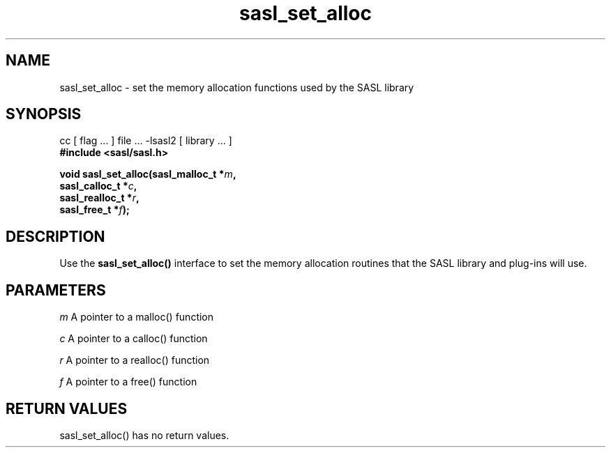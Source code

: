 '\" te
.\" Copyright (C) 1998-2003, Carnegie Mellon Univeristy.  All Rights Reserved.
.\" Portions Copyright (C) 2003, Sun Microsystems, Inc. All Rights Reserved
.TH sasl_set_alloc 3sasl "22 Oct 2003" SASL "SASL man pages"
.SH NAME
sasl_set_alloc \- set the memory allocation functions used by the SASL library

.SH SYNOPSIS
.nf
cc [ flag ... ] file ... -lsasl2   [ library ... ]
.B #include <sasl/sasl.h>

.BI "void sasl_set_alloc(sasl_malloc_t *" m ", "
.BI "                    sasl_calloc_t *" c ", "
.BI "                    sasl_realloc_t *" r ", "
.BI "                    sasl_free_t *" f "); "
.fi

.SH DESCRIPTION
Use the 
.B sasl_set_alloc()
interface to set the memory allocation routines that the SASL library and plug-ins will use.

.SH PARAMETERS
.I m
A pointer to a malloc() function

.I c
A pointer to a calloc() function

.I r
A pointer to a realloc() function

.I f
A pointer to a free() function

.SH "RETURN VALUES"
sasl_set_alloc() has no return values.

